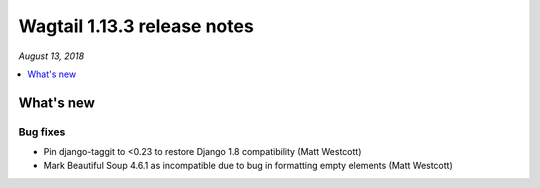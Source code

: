============================
Wagtail 1.13.3 release notes
============================

*August 13, 2018*

.. contents::
    :local:
    :depth: 1


What's new
==========

Bug fixes
~~~~~~~~~

* Pin django-taggit to <0.23 to restore Django 1.8 compatibility (Matt Westcott)
* Mark Beautiful Soup 4.6.1 as incompatible due to bug in formatting empty elements (Matt Westcott)
